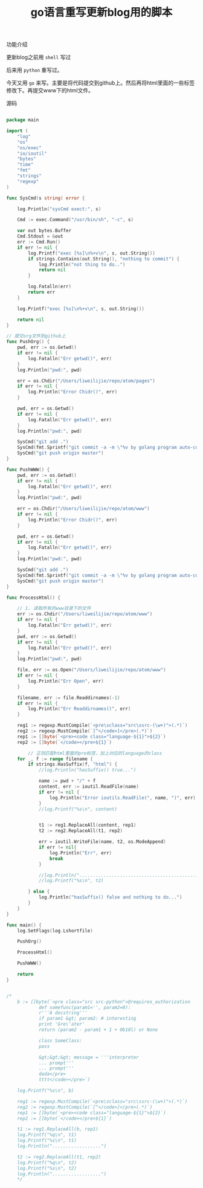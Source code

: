 #+title: go语言重写更新blog用的脚本

**** 功能介绍
更新blog之前用 ~shell~ 写过

后来用 ~python~ 重写过。

今天又用 ~go~ 来写。主要是将代码提交到github上。然后再将html里面的一些标签修改下。再提交www下的html文件。

**** 源码
#+BEGIN_SRC go

package main

import (
	"log"
	"os"
	"os/exec"
	"io/ioutil"
	"bytes"
	"time"
	"fmt"
	"strings"
	"regexp"
)

func SysCmd(s string) error {

	log.Println("sysCmd exect:", s)

	Cmd := exec.Command("/usr/bin/sh", "-c", s)

	var out bytes.Buffer
	Cmd.Stdout = &out
	err := Cmd.Run()
	if err != nil {
		log.Printf("exec [%s]\n%+v\n", s, out.String())
		if strings.Contains(out.String(), "nothing to commit") {
			log.Println("not thing to do..")
			return nil
		}

		log.Fatalln(err)
		return err
	}

	log.Printf("exec [%s]\n%+v\n", s, out.String())

	return nil
}

// 提交org文件到github上
func PushOrg() {
	pwd, err := os.Getwd()
	if err != nil {
		log.Fatalln("Err getwd()", err)
	}
	log.Println("pwd:", pwd)

	err = os.Chdir("/Users/liweilijie/repo/atom/pages")
	if err != nil {
		log.Println("Error Chidr()", err)
	}

	pwd, err = os.Getwd()
	if err != nil {
		log.Fatalln("Err getwd()", err)
	}
	log.Println("pwd:", pwd)

	SysCmd("git add .")
	SysCmd(fmt.Sprintf("git commit -a -m \"%v by golang program auto-complete\"", time.Now()))
	SysCmd("git push origin master")
}

func PushWWW() {
	pwd, err := os.Getwd()
	if err != nil {
		log.Fatalln("Err getwd()", err)
	}
	log.Println("pwd:", pwd)

	err = os.Chdir("/Users/liweilijie/repo/atom/www")
	if err != nil {
		log.Println("Error Chidr()", err)
	}

	pwd, err = os.Getwd()
	if err != nil {
		log.Fatalln("Err getwd()", err)
	}
	log.Println("pwd:", pwd)

	SysCmd("git add .")
	SysCmd(fmt.Sprintf("git commit -a -m \"%v by golang program auto-complete\"", time.Now()))
	SysCmd("git push origin master")
}

func ProcessHtml() {

	// 1. 读取所有的www目录下的文件
	err := os.Chdir("/Users/liweilijie/repo/atom/www")
	if err != nil {
		log.Fatalln("Err getwd()", err)
	}
	pwd, err := os.Getwd()
	if err != nil {
		log.Fatalln("Err getwd()", err)
	}
	log.Println("pwd:", pwd)

	file, err := os.Open("/Users/liweilijie/repo/atom/www")
	if err != nil {
		log.Println("Err Open", err)
	}

	filename, err := file.Readdirnames(-1)
	if err != nil {
		log.Println("Err Readdirnames()", err)
	}

	reg1 := regexp.MustCompile(`<pre\sclass="src\ssrc-(\w+)">(.*)`)
	reg2 := regexp.MustCompile(`[^</code>]</pre>(.*)`)
	rep1 := []byte(`<pre><code class="language-${1}">${2}`)
	rep2 := []byte(`</code></pre>${1}`)

        // 正则匹配html里面的pre标签，加上对应的language的class
	for _, f := range filename {
		if strings.HasSuffix(f, "html") {
			//log.Println("hasSuffix() true...")

			name := pwd + "/" + f
			content, err := ioutil.ReadFile(name)
			if err != nil {
				log.Println("Error ioutils.ReadFile(", name, ")", err)
			}
			//log.Printf("%s\n", content)


			t1 := reg1.ReplaceAll(content, rep1)
			t2 := reg2.ReplaceAll(t1, rep2)

			err = ioutil.WriteFile(name, t2, os.ModeAppend)
			if err != nil{
				log.Println("Err", err)
				break
			}

			//log.Println("..............................................................................")
			//log.Printf("%s\n", t2)

		} else {
			log.Println("hasSuffix() false and nothing to do...")
		}
	}
}

func main() {
	log.SetFlags(log.Lshortfile)

	PushOrg()

	ProcessHtml()

	PushWWW()

	return
}


/*
	b := []byte(`<pre class="src src-python">@requires_authorization
			def somefunc(param1='', param2=0):
			r'''A docstring'''
			if param1 &gt; param2: # interesting
			print 'Gre\'ater'
			return (param2 - param1 + 1 + 0b10l) or None

			class SomeClass:
			pass

			&gt;&gt;&gt; message = '''interpreter
			... prompt'''
			... prompt'''
			dada</pre>
			tttt</code></pre>`)

	log.Printf("%s\n", b)

	reg1 := regexp.MustCompile(`<pre\sclass="src\ssrc-(\w+)">(.*)`)
	reg2 := regexp.MustCompile(`[^</code>]</pre>(.*)`)
	rep1 := []byte(`<pre><code class="language-${1}">${2}`)
	rep2 := []byte(`</code></pre>${1}`)

	t1 := reg1.ReplaceAll(b, rep1)
	log.Printf("%q\n", t1)
	log.Printf("%s\n", t1)
	log.Println("..................")

	t2 := reg2.ReplaceAll(t1, rep2)
	log.Printf("%q\n", t2)
	log.Printf("%s\n", t2)
	log.Println("..................")
	*/


#+END_SRC
